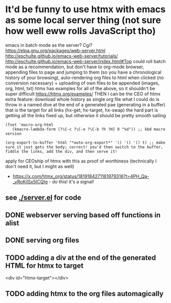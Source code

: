 * It'd be funny to use htmx with emacs as some local server thing (not sure how well eww rolls JavaScript tho) 
emacs in batch mode as the server? Cgi?
https://elpa.gnu.org/packages/web-server.html
http://eschulte.github.io/emacs-web-server/tutorials/
http://eschulte.github.io/emacs-web-server/index.html#Top
could roll batch mode as a recommendation, but don't have to
org-mode browser, appending files to page and jumping to them (so you have a chronological history of your browsing), auto-rendering org files to html when clicked (no conversion necessary) + uploading of own files to be appended (images, org, html, txt)
htmx has examples for all of the above, so it shouldn't be super difficult https://htmx.org/examples/
THEN I can be the CEO of htmx
extra feature: download whole history as single org file
what I could do is throw in a named dive at the end of a generated pae (generating in a buffer) that is the target for all links (hx-get, hx-target, hx-swap)
        the hard part is getting all the links fixed up, but otherwise it should be pretty smooth sailing
#+begin_src elisp
(fset 'macro-org-html
   (kmacro-lambda-form [?\C-c ?\C-e ?\C-b ?h ?H] 0 "%d")) ;; kbd macro version

(org-export-to-buffer 'html "*auto-org-export*" '() '() '() t) ;; make sure it just gets the body; correct! you'd then switch to the buffer, fiddle the links, add the div, and then serve it!
#+end_src
apply for CEOship of htmx with this as proof of worthiness (technically I don't need it, but I might as well)
  - https://x.com/htmx_org/status/1819184271161979316?t=4PH_Qa-_vRoKjlSx5ICQIg - do this! it's a signal!
** see [[./server.el]] for code
** DONE webserver serving based off functions in alist
** DONE serving org files
** TODO adding a div at the end of the generated HTML for htmx to target
<div id="htmx-target"></div>
** TODO adding htmx to the org files automagically

